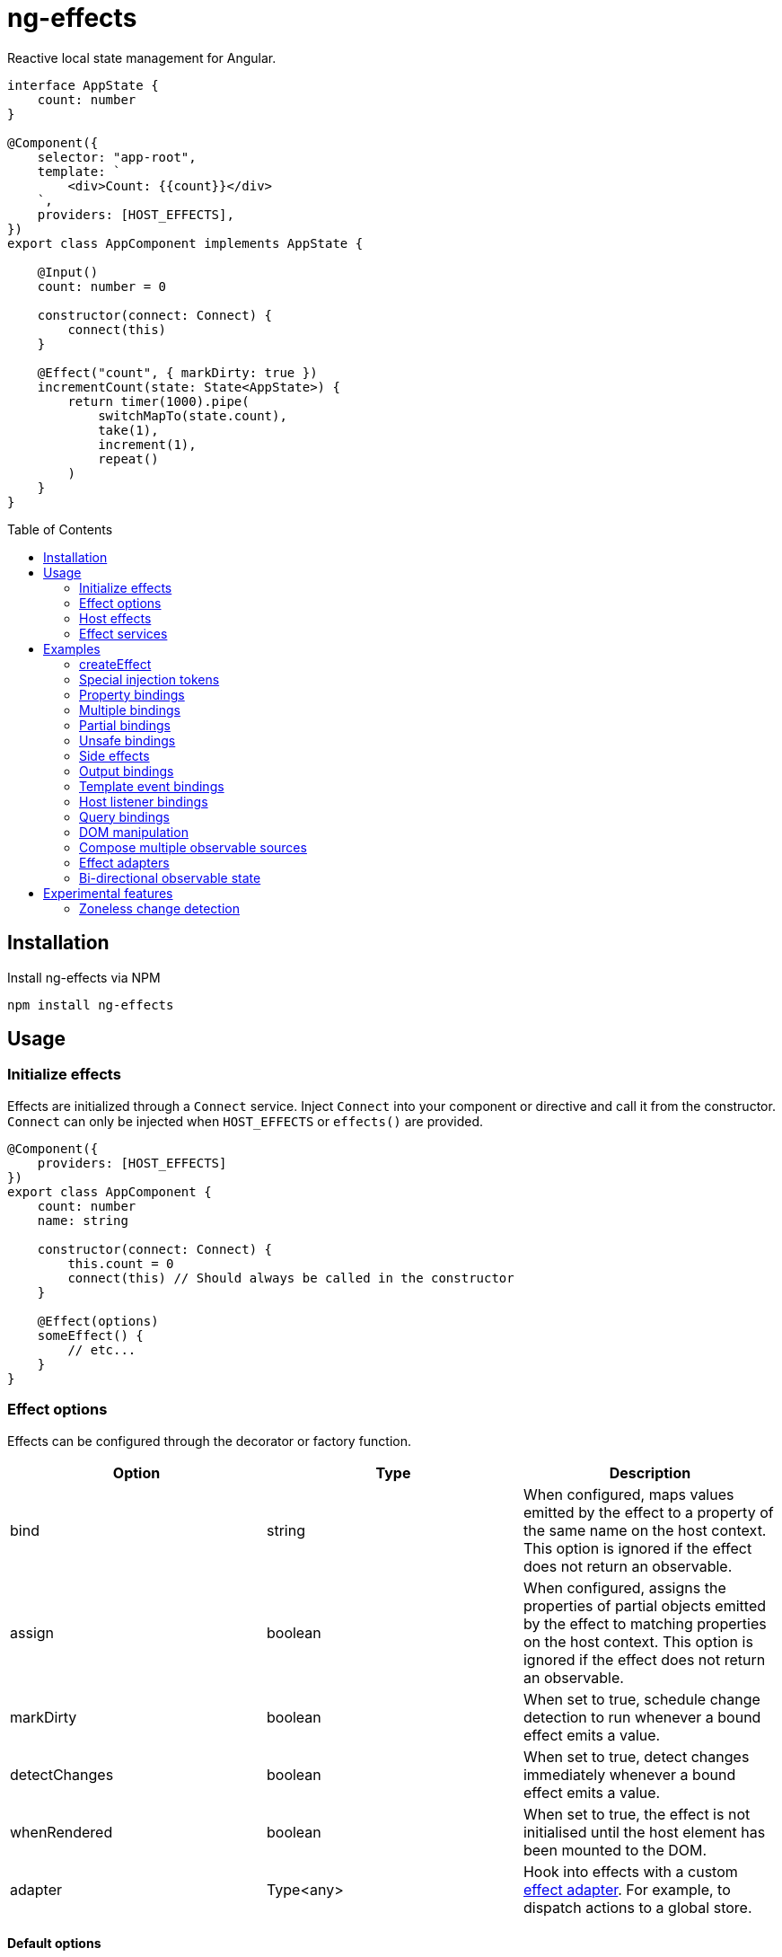= ng-effects
:toc:
:toc-placement!:

Reactive local state management for Angular.

[source,typescript]
----
interface AppState {
    count: number
}

@Component({
    selector: "app-root",
    template: `
        <div>Count: {{count}}</div>
    `,
    providers: [HOST_EFFECTS],
})
export class AppComponent implements AppState {

    @Input()
    count: number = 0

    constructor(connect: Connect) {
        connect(this)
    }

    @Effect("count", { markDirty: true })
    incrementCount(state: State<AppState>) {
        return timer(1000).pipe(
            switchMapTo(state.count),
            take(1),
            increment(1),
            repeat()
        )
    }
}
----

toc::[]

== Installation

Install ng-effects via NPM

[source,bash]
----
npm install ng-effects
----

== Usage

=== Initialize effects

Effects are initialized through a `Connect` service. Inject `Connect` into your component or directive and call it from the constructor. `Connect` can only be injected when `HOST_EFFECTS` or `effects()` are provided.

[source,typescript]
----
@Component({
    providers: [HOST_EFFECTS]
})
export class AppComponent {
    count: number
    name: string

    constructor(connect: Connect) {
        this.count = 0
        connect(this) // Should always be called in the constructor
    }

    @Effect(options)
    someEffect() {
        // etc...
    }
}
----

=== Effect options

Effects can be configured through the decorator or factory function.

|===
|Option |Type |Description

|bind
|string
|When configured, maps values emitted by the effect to a property of the same name on the host context. This option is ignored if the effect does not return an observable.

|assign
|boolean
|When configured, assigns the properties of partial objects emitted by the effect to matching properties on the host context. This option is ignored if the effect does not return an observable.

|markDirty
|boolean
|When set to true, schedule change detection to run whenever a bound effect emits a value.

|detectChanges
|boolean
|When set to true, detect changes immediately whenever a bound effect emits a value.

|whenRendered
|boolean
|When set to true, the effect is not initialised until the host element has been mounted to the DOM.

|adapter
|Type<any>
|Hook into effects with a custom link:#_effect_adapters[effect adapter]. For example, to dispatch actions to a global store.
|===

==== Default options

Default behaviour can be configured in the `effect()` provider

[source,typescript]
----
@Component({
    providers: [
        effects([AppEffects], { markDirty: true })
    ]
})
export class AppComponent {}
----

=== Host effects

In simple cases, effects can be provided directly on the host. If no other effects need to be provided, you only have to pass in `HOST_EFFECTS` to the host provider.

[source,typescript]
----
@Component({
    providers: [HOST_EFFECTS]
})
export class AppComponent implements AppState {

    count: number

    constructor(connect: Connect) {
        this.count = 0
        connect(this)
    }

    @Effect()
    logCount(state: State<AppState>) {
        return state.count.subscribe(count => console.log(count))
    }
}
----

=== Effect services

Effects can be extracted into injectable services. These must be provided in the local `providers` (or `viewProviders`) array. Effects can be reused this way.

[source,typescript]
----
interface AppState {
    count: number
}

@Injectable()
export class AppEffects {
    @Effect("count")
    incrementCount(state: State<AppState>) {
        return timer(1000).pipe(
            switchMapTo(state.count),
            take(1),
            increment(1),
            repeat()
        )
    }
}

@Injectable()
export class OtherEffects {
    // etc...
}

@Component({
    selector: "app-root",
    template: `
        <div>Count: {{count}}</div>
    `,
    providers: [effects([AppEffects, OtherEffects])],
})
export class AppComponent implements AppState {

    count: number

    constructor(connect: Connect) {
        this.count = 0

        connect(this)
    }
}
----

== Examples

=== createEffect

Alternative syntax for effect declaration.

[source,typescript]
----
@Component()
export class AppComponent implements AppState {
    incrementCount = createEffect(
        (state: State<TestState>, context: Context<TestComponent>) =>
            timer(1000).pipe(
                switchMapTo(state.count),
                take(1),
                increment(1),
                repeat()
            ),
        { bind: "count", markDirty: true },
    )
}
----

=== Special injection tokens

Injected services share the same injector scope as their host. Special tokens such as `ElementRef` and `Renderer2` can be injected.

[source,typescript]
----
@Injectable()
export class AppEffects {
    constructor(private elementRef: ElementRef, private renderer: Renderer2) {}
}
----

==== HostRef

A reference to the host context can be injected using the `HostRef<T>` token.

[source,typescript]
----
@Injectable()
export class AppEffects {
    host: AppComponent
    state: State<AppComponent>
    observer: Observable<AppComponent>

    constructor(hostRef: HostRef<AppComponent>) {
        this.host = hostRef.instance
        this.state = hostRef.state
        this.observer = hostRef.observer
    }
}
----

The parent context can be injected using `SkipSelf()`

[source,typescript]
----
@Injectable()
export class ChildEffects {
    constructor(@SkipSelf() parent: HostRef<ParentComponent>) {}
}
----

===== instance

A reference to the component or directive instance.

===== state
A reference to the _observable state_ of the component or directive. Properties on this object are not populated unless they have been initialised in the host context constructor before calling `connect()`. Deferred properties such as view children are attached  after the component has rendered.

==== observer
Similar to `DoCheck`, except observable. Emits very frequently. Useful for custom change detection strategies or debugging.

=== Property bindings

Effects can be bound a named property on the host context by setting the `bind` property. This property is updated whenever the effect emits a new value. Throws an error if the property does not exist.

[source,typescript]
----
@Injectable()
export class AppEffects {
//  Alternatively:
//  @Effect({ bind: count, markDirty: true }
    @Effect("count", { markDirty: true })
    count(state: State<AppState>) {
        return timer(1000).pipe(
            switchMapTo(state.count),
            increment(1),
            take(1),
            repeat()
        )
    }
}
----

=== Multiple bindings

Multiple effects can be bound to the same property.

[source,typescript]
----
@Component()
export class AppComponent implements AppState {
    count: number

    @Effect("count", { markDirty: true })
    incrementCount(state: State<AppState>) {
        // implementation
    }

    @Effect("count", { markDirty: true })
    multiplyCount(state: State<AppState>) {
        // implementation
    }
}
----

=== Partial bindings

If the effect should update multiple properties on the host context at the same time, use the `assign` option.

[source,typescript]
----
@Component()
export class AppComponent implements AppState {
    @Effect({ assign: true })
    assignMany(state: State<AppState>) {
        return of({
            prop1: "value1",
            prop2: "value2"
        })
    }
}
----


=== Unsafe bindings

Effects with bindings are inferred from function arguments. Omitting these arguments will cause a type error. This error can be suppressed by passing `any` to the effect decorator.

[source,typescript]
----
@Injectable()
export class AppEffects {
    @Effect<any>("name")
    suppressTypeChecking() {
        // do unsafe binding
    }
}

----

=== Side effects

Effects that do not bind a property, or return a subscription/teardown function, are treated as side effects.

[source,typescript]
----
@Injectable()
export class AppEffects {
    @Effect()
    logCountWithObservable(state: State<AppState>) {
        return state.count.pipe(
            tap(count => console.log(count))
        )
    }

    @Effect()
    logCountWithSubscription(state: State<AppState>) {
        return state.count.subscribe(count => console.log(count))
    }

    @Effect()
    logCountWithTeardown(state: State<AppState>) {
        const sub = state.count.subscribe(count => console.log(count))
        return function () {
            sub.unsubscribe()
        }
    }
}
----

=== Output bindings

Effects can be easily connected to host context outputs.

[source,typescript]
----
@Injectable()
export class AppEffects {
    @Effect()
    countChange(state: State<TestState>, context: Context<AppComponent>) {
        return changes(state.count).subscribe(context.countChange)
    }
}
----

=== Template event bindings

Component template events can be exposed via `State`.

[source,typescript]
----
@Injectable()
export class AppEffects {
    @Effect()
    handleTemplateClick(state: State<AppComponent>) {
        return state.clicked.subscribe(event => console.log(`click:`, event))
    }
}

@Component({
    selector: "app-root",
    template: `<div (click)="clicked = $event">Click me<div>`,
    providers: [effects(AppEffects)]
})
export class AppComponent {
    clicked: MouseEvent

    constructor(connect: Connect) {
        connect(this)
    }
}
----

Alternatively, use an event emitter.

[source,typescript]
----
@Injectable()
export class AppEffects {
    @Effect()
    handleTemplateClick(state: State<AppComponent>, context: Context<AppComponent>) {
        return context.clicked.subscribe(event => console.log(`click:`, event))
    }
}

@Component({
    selector: "app-root",
    template: `<div (click)="clicked.next($event)">Click me<div>`,
    providers: [effects(AppEffects)]
})
export class AppComponent {
    clicked: Subject<MouseEvent>

    constructor(connect: Connect) {
        this.clicked = new Subject()
        connect(this)
    }
}
----

=== Host listener bindings

Host listener events can be exposed via `State`.

[source,typescript]
----
@Injectable()
export class AppEffects {
    @Effect()
    handleHostClick(state: State<AppComponent>) {
        return state.click.subscribe(event => console.log(`click:`, event))
    }
}

@Component({
    selector: "app-root",
    template: `<div (click)="clicked = $event">Click me<div>`,
    providers: [effects(AppEffects)],
    host: {
        "(click)": "clicked = $event"
    }
})
export class AppComponent {
    clicked: MouseEvent

    constructor(connect: Connect) {
        connect(this)
    }
}
----

Alternatively, use an event emitter.

[source,typescript]
----
@Injectable()
export class AppEffects {
    @Effect()
    handleHostClick(state: State<AppComponent>, context: Context<AppComponent>) {
        return context.clicked.subscribe(event => console.log(`click:`, event))
    }
}

@Component({
    selector: "app-root",
    template: `Click me`,
    providers: [effects(AppEffects)],
    host: {
        "(click)": "clicked.next($event)"
    }
})
export class AppComponent {
    clicked: Subject<MouseEvent>

    constructor(connect: Connect) {
        this.clicked = new Subject()
        connect(this)
    }
}
----

=== Query bindings

All component queries (`ViewChild`, `ViewChildren`, `ContentChild`, `ContentChildren`) can be observed from `State`.

[source,typescript]
----
@Injectable()
export class ChildEffects {
    @Effect({ whenRendered: true })
    withContentChild(state: State<ChildComponent>) {
        return state.contentChild.subscribe(
            contentChild => console.log(contentChild)
        )
    }

    @Effect({ whenRendered: true })
    withContentChildren(state: State<ChildComponent>) {
        return state.contentChildren.subscribe(
            contentChildren => console.log(contentChildren)
        )
    }

    @Effect({ whenRendered: true })
    withViewChild(state: State<ChildComponent>) {
        return state.viewChild.subscribe(
            viewChild => console.log(viewChild)
        )
    }

    @Effect({ whenRendered: true })
    withViewChildren(state: State<ChildComponent>) {
        return state.viewChildren.subscribe(
            viewChildren => console.log(viewChildren)
        )
    }
}

@Component({
    selector: "app-child",
    template: `
        <app-child>Projected</app-child>
        <ng-content>Content</ng-content>
    `,
    providers: [effects(ChildEffects)],
})
export class ChildComponent {
    @ContentChild(ChildComponent)
    contentChild: ChildComponent

    @ContentChildren(ChildComponent)
    contentChildren: QueryList<ChildComponent>

    @ViewChild(ChildComponent)
    viewChild: ChildComponent

    @ViewChildren(ChildComponent)
    viewChildren: QueryList<ChildComponent>

    constructor(connect: Connect) {
        connect(this)
    }
}
----

=== DOM manipulation

Effects can be deferred until after the component has been rendered to the DOM tree. Combine with teardown logic to perform any DOM cleanup when the host is destroyed.

[source,typescript]
----
@Injectable()
export class AppEffects {
    constructor(private elementRef: ElementRef) {}

    @Effect({ whenRendered: true })
    mounted(state: State<AppComponent>, context: Context<AppComponent>) {
        const instance = thirdPartyLib.mount(this.elementRef.nativeElement)
        return function () {
            // cleanup logic
        }
    }
}
----

=== Compose multiple observable sources

Observable services can be injected, then composed. For example, compose http services when inputs change, or map global state to local state.

[source,typescript]
----
@Injectable()
export class AppEffects {
    constructor(private http: HttpClient, private store: Store<any>) {}

    @Effect("activeUser", { markDirty: true })
    selectActiveUser(state: State<AppComponent>) {
        return this.store.pipe(
            select(store => store.activeUser)
        )
    }

    @Effect()
    dispatchForm(state: State<AppComponent>, context: Context<AppComponent>) {
        return context.formData.valueChanges.subscribe(payload => {
            this.store.dispatch({
                type: "FORM_UPDATED",
                payload
            })
        })
    }

    @Effect()
    fetchUsers(state: State<AppComponent>, context: Context<AppComponent>) {
        return changes(state.userId).pipe(
            switchMap(userId => this.http.get<Users>(`https://example.com/users/${userId}`).pipe(
                catchError(error => {
                    console.error(error)
                    return NEVER
                })
            ))
        ).subscribe(context.usersFetched)
    }
}

@Component()
export class AppComponent {
    @Input() userId: string
    @Output() usersFetched: EventEmitter<Users>
    activeUser: User
    formData: FormGroup

    // etc...
}
----

=== Effect adapters

An effect adapter can be passed in to do additional processing after the observable has emitted a value. This can be useful for adding a dispatcher to automatically dispatch actions to a global state store.

[source,typescript]
----
interface Options {
    customOption: boolean
}

@Injectable({ providedIn: "root" })
export class Dispatch implements EffectHandler<Action, Options> {
    constructor(private store: Store<any>) {}

    next(action: Action, options: Options, metadata: EffectMetadata) {
        if (options.customOption) {
            this.store.dispatch(action)
        }
    }
}
----

[source,typescript]
----
@Injectable()
export class AppEffects {
    @Effect(Dispatch, { customOption: true })
    dispatchAction(state: State<AppComponent>, context: Context<AppComponent>) {
        return context.formData.valueChanges.pipe(
            map(payload => ({
                type: "FORM_UPDATED",
                payload
            }))
        )
    }
}
----

=== Bi-directional observable state

Through provider mapping it is easy to observe state from parent to child or child to parent.

[source,typescript]
----
@Component({
    providers: [{
        provide: ParentRef,
        useExisting: HostRef
    }, HOST_EFFECTS]
})
export class ParentComponent {
    selected: any = undefined

    @ViewChildren(ChildRef)
    children?: QueryList<HostRef>

    constructor(connect: Connect) {
        connect(this)
    }

    @Effect("selected", { whenRendered: true })
    withChild(state: State<ParentComponent>) {
        return state.children.pipe(
            mergeMap(children =>
                children.map(child => child.select)
            ),
        )
    }
}

@Component({
    providers: [{
        provide: ChildRef,
        useExisting: HostRef
    }, HOST_EFFECTS]
})
export class ChildComponent {
    select: any = new Subject<ChildComponent>()
    selected: boolean = false

    constructor(private parentRef: ParentRef, connect: Connect) {
        connect(this)
    }

    @HostListener("click")
    public handleClick() {
        this.select.next(this)
    }

    @Effect("selected", { whenRendered: true })
    withParent(state: State<ChildComponent>, context: Context<ChildComponent>) {
        return this.parentRef.state.selected.pipe(
            map(selected => selected === context)
        )
    }
}
----

== Experimental features

These features rely on unstable APIs that could break at any time.

=== Zoneless change detection

Zoneless change detection depends on experimental Ivy renderer features. To enable this feature, add the `USE_EXPERIMENTAL_RENDER_API` provider to your root module.

Zones can be disabled by commenting out or removing the following line in your app's `polyfills.ts`:

```
import "zone.js/dist/zone" // Remove this to disable zones
```

In your `main.ts` file, set ngZone to "noop".

```ts
platformBrowserDynamic()
    .bootstrapModule(AppModule, { ngZone: "noop" }) // set this option
    .catch(err => console.error(err))
```
